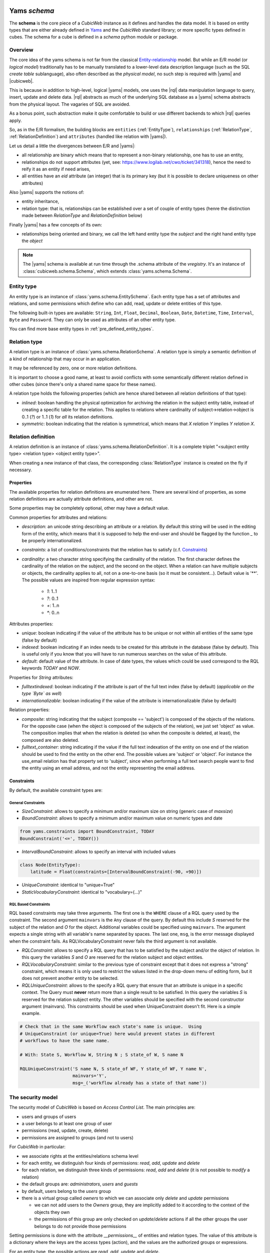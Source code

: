  .. -*- coding: utf-8 -*-

Yams *schema*
-------------

The **schema** is the core piece of a *CubicWeb* instance as it
defines and handles the data model. It is based on entity types that
are either already defined in `Yams`_ and the *CubicWeb* standard
library; or more specific types defined in cubes. The schema for a
cube is defined in a `schema` python module or package.

.. _`Yams`: http://www.logilab.org/project/yams

Overview
~~~~~~~~

The core idea of the yams schema is not far from the classical
`Entity-relationship`_ model. But while an E/R model (or `logical
model`) traditionally has to be manually translated to a lower-level
data description language (such as the SQL `create table`
sublanguage), also often described as the `physical model`, no such
step is required with |yams| and |cubicweb|.

.. _`Entity-relationship`: http://en.wikipedia.org/wiki/Entity-relationship_model

This is because in addition to high-level, logical |yams| models, one
uses the |rql| data manipulation language to query, insert, update and
delete data. |rql| abstracts as much of the underlying SQL database as
a |yams| schema abstracts from the physical layout. The vagaries of
SQL are avoided.

As a bonus point, such abstraction make it quite comfortable to build
or use different backends to which |rql| queries apply.

So, as in the E/R formalism, the building blocks are ``entities``
(:ref:`EntityType`), ``relationships`` (:ref:`RelationType`,
:ref:`RelationDefinition`) and ``attributes`` (handled like relation
with |yams|).

Let us detail a little the divergences between E/R and |yams|:

* all relationship are binary which means that to represent a
  non-binary relationship, one has to use an entity,
* relationships do not support attributes (yet, see:
  https://www.logilab.net/cwo/ticket/341318), hence the need to reify
  it as an entity if need arises,
* all entities have an `eid` attribute (an integer) that is its
  primary key (but it is possible to declare uniqueness on other
  attributes)

Also |yams| supports the notions of:

* entity inheritance,
* relation type: that is, relationships can be established over a set
  of couple of entity types (henre the distinction made between
  `RelationType` and `RelationDefinition` below)

Finally |yams| has a few concepts of its own:

* relationships being oriented and binary, we call the left hand
  entity type the `subject` and the right hand entity type the
  `object`

.. note::

   The |yams| schema is available at run time through the .schema
   attribute of the `vregistry`.  It's an instance of
   :class:`cubicweb.schema.Schema`, which extends
   :class:`yams.schema.Schema`.

.. _EntityType:

Entity type
~~~~~~~~~~~

An entity type is an instance of :class:`yams.schema.EntitySchema`. Each entity type has
a set of attributes and relations, and some permissions which define who can add, read,
update or delete entities of this type.

The following built-in types are available: ``String``, ``Int``,
``Float``, ``Decimal``, ``Boolean``, ``Date``, ``Datetime``, ``Time``,
``Interval``, ``Byte`` and ``Password``. They can only be used as
attributes of an other entity type.

You can find more base entity types in
:ref:`pre_defined_entity_types`.

.. XXX yams inheritance

.. _RelationType:

Relation type
~~~~~~~~~~~~~

A relation type is an instance of
:class:`yams.schema.RelationSchema`. A relation type is simply a
semantic definition of a kind of relationship that may occur in an
application.

It may be referenced by zero, one or more relation definitions.

It is important to choose a good name, at least to avoid conflicts
with some semantically different relation defined in other cubes
(since there's only a shared name space for these names).

A relation type holds the following properties (which are hence shared
between all relation definitions of that type):

* `inlined`: boolean handling the physical optimization for archiving
  the relation in the subject entity table, instead of creating a specific
  table for the relation. This applies to relations where cardinality
  of subject->relation->object is 0..1 (`?`) or 1..1 (`1`) for *all* its relation
  definitions.

* `symmetric`: boolean indicating that the relation is symmetrical, which
  means that `X relation Y` implies `Y relation X`.

.. _RelationDefinition:

Relation definition
~~~~~~~~~~~~~~~~~~~

A relation definition is an instance of
:class:`yams.schema.RelationDefinition`. It is a complete triplet
"<subject entity type> <relation type> <object entity type>".

When creating a new instance of that class, the corresponding
:class:`RelationType` instance is created on the fly if necessary.

Properties
``````````

The available properties for relation definitions are enumerated
here. There are several kind of properties, as some relation
definitions are actually attribute definitions, and other are not.

Some properties may be completely optional, other may have a default
value.

Common properties for attributes and relations:

* `description`: an unicode string describing an attribute or a
  relation. By default this string will be used in the editing form of
  the entity, which means that it is supposed to help the end-user and
  should be flagged by the function `_` to be properly
  internationalized.

* `constraints`: a list of conditions/constraints that the relation has to
  satisfy (c.f. `Constraints`_)

* `cardinality`: a two character string specifying the cardinality of
  the relation. The first character defines the cardinality of the
  relation on the subject, and the second on the object. When a
  relation can have multiple subjects or objects, the cardinality
  applies to all, not on a one-to-one basis (so it must be
  consistent...). Default value is '**'. The possible values are
  inspired from regular expression syntax:

    * `1`: 1..1
    * `?`: 0..1
    * `+`: 1..n
    * `*`: 0..n

Attributes properties:

* `unique`: boolean indicating if the value of the attribute has to be
  unique or not within all entities of the same type (false by
  default)

* `indexed`: boolean indicating if an index needs to be created for
  this attribute in the database (false by default). This is useful
  only if you know that you will have to run numerous searches on the
  value of this attribute.

* `default`: default value of the attribute. In case of date types, the values
  which could be used correspond to the RQL keywords `TODAY` and `NOW`.

Properties for `String` attributes:

* `fulltextindexed`: boolean indicating if the attribute is part of
  the full text index (false by default) (*applicable on the type
  `Byte` as well*)

* `internationalizable`: boolean indicating if the value of the
  attribute is internationalizable (false by default)

Relation properties:

* `composite`: string indicating that the subject (composite ==
  'subject') is composed of the objects of the relations. For the
  opposite case (when the object is composed of the subjects of the
  relation), we just set 'object' as value. The composition implies
  that when the relation is deleted (so when the composite is deleted,
  at least), the composed are also deleted.

* `fulltext_container`: string indicating if the value if the full
  text indexation of the entity on one end of the relation should be
  used to find the entity on the other end. The possible values are
  'subject' or 'object'. For instance the use_email relation has that
  property set to 'subject', since when performing a full text search
  people want to find the entity using an email address, and not the
  entity representing the email address.

Constraints
```````````

By default, the available constraint types are:

General Constraints
......................

* `SizeConstraint`: allows to specify a minimum and/or maximum size on
  string (generic case of `maxsize`)

* `BoundConstraint`: allows to specify a minimum and/or maximum value
  on numeric types and date

.. sourcecode:: python

   from yams.constraints import BoundConstraint, TODAY
   BoundConstraint('<=', TODAY())

* `IntervalBoundConstraint`: allows to specify an interval with
  included values

.. sourcecode:: python

     class Node(EntityType):
         latitude = Float(constraints=[IntervalBoundConstraint(-90, +90)])

* `UniqueConstraint`: identical to "unique=True"

* `StaticVocabularyConstraint`: identical to "vocabulary=(...)"

.. XXX Attribute, NOW

RQL Based Constraints
......................

RQL based constraints may take three arguments. The first one is the ``WHERE``
clause of a RQL query used by the constraint. The second argument ``mainvars``
is the ``Any`` clause of the query. By default this include `S` reserved for the
subject of the relation and `O` for the object. Additional variables could be
specified using ``mainvars``. The argument expects a single string with all
variable's name separated by spaces. The last one, ``msg``, is the error message
displayed when the constraint fails. As RQLVocabularyConstraint never fails the
third argument is not available.

* `RQLConstraint`: allows to specify a RQL query that has to be satisfied
  by the subject and/or the object of relation. In this query the variables
  `S` and `O` are reserved for the relation subject and object entities.

* `RQLVocabularyConstraint`: similar to the previous type of constraint except
  that it does not express a "strong" constraint, which means it is only used to
  restrict the values listed in the drop-down menu of editing form, but it does
  not prevent another entity to be selected.

* `RQLUniqueConstraint`: allows to the specify a RQL query that ensure that an
  attribute is unique in a specific context. The Query must **never** return more
  than a single result to be satisfied. In this query the variables `S` is
  reserved for the relation subject entity. The other variables should be
  specified with the second constructor argument (mainvars). This constraints
  should be used when UniqueConstraint doesn't fit. Here is a simple example.

.. sourcecode:: python

    # Check that in the same Workflow each state's name is unique.  Using
    # UniqueConstraint (or unique=True) here would prevent states in different
    # workflows to have the same name.

    # With: State S, Workflow W, String N ; S state_of W, S name N

    RQLUniqueConstraint('S name N, S state_of WF, Y state_of WF, Y name N',
                        mainvars='Y',
                        msg=_('workflow already has a state of that name'))

.. XXX note about how to add new constraint

.. _securitymodel:

The security model
~~~~~~~~~~~~~~~~~~

The security model of `CubicWeb` is based on `Access Control List`.
The main principles are:

* users and groups of users
* a user belongs to at least one group of user
* permissions (read, update, create, delete)
* permissions are assigned to groups (and not to users)

For *CubicWeb* in particular:

* we associate rights at the entities/relations schema level
* for each entity, we distinguish four kinds of permissions: `read`,
  `add`, `update` and `delete`
* for each relation, we distinguish three kinds of permissions: `read`,
  `add` and `delete` (it is not possible to `modify` a relation)
* the default groups are: `administrators`, `users` and `guests`
* by default, users belong to the `users` group
* there is a virtual group called `owners` to which we
  can associate only `delete` and `update` permissions

  * we can not add users to the `Owners` group, they are
    implicitly added to it according to the context of the objects
    they own
  * the permissions of this group are only checked on `update`/`delete`
    actions if all the other groups the user belongs to do not provide
    those permissions

Setting permissions is done with the attribute `__permissions__` of entities and
relation types. The value of this attribute is a dictionary where the keys are the access types
(action), and the values are the authorized groups or expressions.

For an entity type, the possible actions are `read`, `add`, `update` and
`delete`.

For a relation type, the possible actions are `read`, `add`, and `delete`.

For each access type, a tuple indicates the name of the authorized groups and/or
one or multiple RQL expressions to satisfy to grant access. The access is
provided if the user is in one of the listed groups or if one of the RQL condition
is satisfied.

The standard user groups
````````````````````````

* `guests`

* `users`

* `managers`

* `owners`: virtual group corresponding to the entity's owner.
  This can only be used for the actions `update` and `delete` of an entity
  type.

It is also possible to use specific groups if they are defined in the
precreate script of the cube (``migration/precreate.py``). Defining groups in
postcreate script or later makes them unavailable for security
purposes (in this case, an `sync_schema_props_perms` command has to
be issued in a CubicWeb shell).


Use of RQL expression for write permissions
```````````````````````````````````````````
It is possible to define RQL expression to provide update permission
(`add`, `delete` and `update`) on relation and entity types.

RQL expression for entity type permission:

* you have to use the class `ERQLExpression`

* the used expression corresponds to the WHERE statement of an RQL query

* in this expression, the variables `X` and `U` are pre-defined references
  respectively on the current entity (on which the action is verified) and
  on the user who send the request

* it is possible to use, in this expression, a special relation
  "has_<ACTION>_permission" where the subject is the user and the
  object is any variable, meaning that the user needs to have
  permission to execute the action <ACTION> on the entities related
  to this variable

For RQL expressions on a relation type, the principles are the same except
for the following:

* you have to use the class `RRQLExpression` in the case of a non-final relation

* in the expression, the variables `S`, `O` and `U` are pre-defined references
  to respectively the subject and the object of the current relation (on
  which the action is being verified) and the user who executed the query

* we can also define rights over attributes of an entity (non-final relation),
  knowing that:

  - to define RQL expression, we have to use the class `ERQLExpression`
    in which `X` represents the entity the attribute belongs to

  - the permissions `add` and `delete` are equivalent. Only `add`/`read`
    are actually taken in consideration.

:Note on the use of RQL expression for `add` permission:

  Potentially, the use of an RQL expression to add an entity or a
  relation can cause problems for the user interface, because if the
  expression uses the entity or the relation to create, then we are
  not able to verify the permissions before we actually add the entity
  (please note that this is not a problem for the RQL server at all,
  because the permissions checks are done after the creation). In such
  case, the permission check methods (CubicWebEntitySchema.check_perm
  and has_perm) can indicate that the user is not allowed to create
  this entity but can obtain the permission.
  To compensate this problem, it is usually necessary, for such case,
  to use an action that reflects the schema permissions but which enables
  to check properly the permissions so that it would show up if necessary.


Use of RQL expression for reading rights
````````````````````````````````````````

The principles are the same but with the following restrictions:

* we can not use `RRQLExpression` on relation types for reading

* special relations "has_<ACTION>_permission" can not be used




Defining your schema using yams
-------------------------------

Entity type definition
~~~~~~~~~~~~~~~~~~~~~~

An entity type is defined by a Python class which inherits from
:class:`yams.buildobjs.EntityType`.  The class definition contains the
description of attributes and relations for the defined entity type.
The class name corresponds to the entity type name. It is expected to
be defined in the module ``mycube.schema``.

:Note on schema definition:

 The code in ``mycube.schema`` is not meant to be executed. The class
 EntityType mentioned above is different from the EntitySchema class
 described in the previous chapter. EntityType is a helper class to
 make Entity definition easier. Yams will process EntityType classes
 and create EntitySchema instances from these class definitions. Similar
 manipulation happen for relations.

When defining a schema using python files, you may use the following shortcuts:

- `required`: boolean indicating if the attribute is required, ed subject cardinality is '1'

- `vocabulary`: specify static possible values of an attribute

- `maxsize`: integer providing the maximum size of a string (no limit by default)

For example:

.. sourcecode:: python

  class Person(EntityType):
    """A person with the properties and the relations necessary for my
    application"""

    last_name = String(required=True, fulltextindexed=True)
    first_name = String(required=True, fulltextindexed=True)
    title = String(vocabulary=('Mr', 'Mrs', 'Miss'))
    date_of_birth = Date()
    works_for = SubjectRelation('Company', cardinality='?*')


The entity described above defines three attributes of type String,
last_name, first_name and title, an attribute of type Date for the date of
birth and a relation that connects a `Person` to another entity of type
`Company` through the semantic `works_for`.

:Naming convention:

 Entity class names must start with an uppercase letter. The common
 usage is to use ``CamelCase`` names.

 Attribute and relation names must start with a lowercase letter. The
 common usage is to use ``underscore_separated_words``. Attribute and
 relation names starting with a single underscore are permitted, to
 denote a somewhat "protected" or "private" attribute.

 In any case, identifiers starting with "CW" or "cw" are reserved for
 internal use by the framework.


The name of the Python attribute corresponds to the name of the attribute
or the relation in *CubicWeb* application.

An attribute is defined in the schema as follows::

    attr_name = attr_type(properties)

where `attr_type` is one of the type listed above and `properties` is
a list of the attribute needs to satisfy (see `Properties`_
for more details).

* it is possible to use the attribute `meta` to flag an entity type as a `meta`
  (e.g. used to describe/categorize other entities)

.. XXX the paragraph below needs clarification and / or moving out in
.. another place

*Note*: if you end up with an `if` in the definition of your entity, this probably
means that you need two separate entities that implement the `ITree` interface and
get the result from `.children()` which ever entity is concerned.

Inheritance
```````````
XXX feed me


Definition of relations
~~~~~~~~~~~~~~~~~~~~~~~

XXX add note about defining relation type / definition

A relation is defined by a Python class heriting `RelationType`. The name
of the class corresponds to the name of the type. The class then contains
a description of the properties of this type of relation, and could as well
contain a string for the subject and a string for the object. This allows to create
new definition of associated relations, (so that the class can have the
definition properties from the relation) for example ::

  class locked_by(RelationType):
    """relation on all entities indicating that they are locked"""
    inlined = True
    cardinality = '?*'
    subject = '*'
    object = 'CWUser'

If provided, the `subject` and `object` attributes denote the subject
and object of the various relation definitions related to the relation
type. Allowed values for these attributes are:

* a string corresponding to an entity type
* a tuple of string corresponding to multiple entity types
* special string such as follows:

  - "**": all types of entities
  - "*": all types of non-meta entities
  - "@": all types of meta entities but not system entities (e.g. used for
    the basic schema description)

When a relation is not inlined and not symmetrical, and it does not require
specific permissions, it can be defined using a `SubjectRelation`
attribute in the EntityType class. The first argument of `SubjectRelation` gives
the entity type for the object of the relation.

:Naming convention:

 Although this way of defining relations uses a Python class, the
 naming convention defined earlier prevails over the PEP8 conventions
 used in the framework: relation type class names use
 ``underscore_separated_words``.

:Historical note:

   It has been historically possible to use `ObjectRelation` which
   defines a relation in the opposite direction. This feature is soon to be
   deprecated and therefore should not be used in newly written code.

:Future deprecation note:

  In an even more remote future, it is quite possible that the
  SubjectRelation shortcut will become deprecated, in favor of the
  RelationType declaration which offers some advantages in the context
  of reusable cubes.

Definition of permissions
~~~~~~~~~~~~~~~~~~~~~~~~~~
The entity type `CWPermission` from the standard library
allows to build very complex and dynamic security architectures. The schema of
this entity type is as follow:

.. sourcecode:: python

    class CWPermission(EntityType):
        """entity type that may be used to construct some advanced security configuration
        """
        name = String(required=True, indexed=True, internationalizable=True, maxsize=100)
        require_group = SubjectRelation('CWGroup', cardinality='+*',
                                        description=_('groups to which the permission is granted'))
        require_state = SubjectRelation('State',
                                        description=_("entity's state in which the permission is applicable"))
        # can be used on any entity
        require_permission = ObjectRelation('**', cardinality='*1', composite='subject',
                                            description=_("link a permission to the entity. This "
                                                          "permission should be used in the security "
                                                          "definition of the entity's type to be useful."))


Example of configuration:

.. sourcecode:: python

    class Version(EntityType):
        """a version is defining the content of a particular project's release"""

        __permissions__ = {'read':   ('managers', 'users', 'guests',),
                           'update': ('managers', 'logilab', 'owners',),
                           'delete': ('managers', ),
                           'add':    ('managers', 'logilab',
                                       ERQLExpression('X version_of PROJ, U in_group G,'
                                                 'PROJ require_permission P, P name "add_version",'
                                                 'P require_group G'),)}


    class version_of(RelationType):
        """link a version to its project. A version is necessarily linked to one and only one project.
        """
        __permissions__ = {'read':   ('managers', 'users', 'guests',),
                           'delete': ('managers', ),
                           'add':    ('managers', 'logilab',
                                  RRQLExpression('O require_permission P, P name "add_version",'
                                                 'U in_group G, P require_group G'),)
                       }
        inlined = True


This configuration indicates that an entity `CWPermission` named
"add_version" can be associated to a project and provides rights to create
new versions on this project to specific groups. It is important to notice that:

* in such case, we have to protect both the entity type "Version" and the relation
  associating a version to a project ("version_of")

* because of the genericity of the entity type `CWPermission`, we have to execute
  a unification with the groups and/or the states if necessary in the expression
  ("U in_group G, P require_group G" in the above example)



Handling schema changes
~~~~~~~~~~~~~~~~~~~~~~~

Also, it should be clear that to properly handle data migration, an
instance's schema is stored in the database, so the python schema file
used to defined it is only read when the instance is created or
upgraded.

.. XXX complete me

